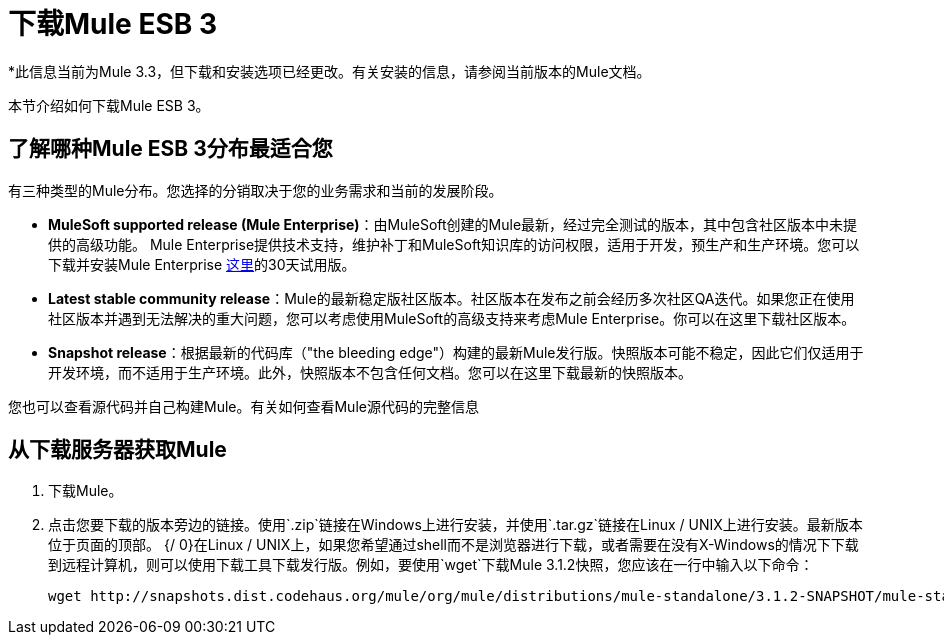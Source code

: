 = 下载Mule ESB 3

*此信息当前为Mule 3.3，但下载和安装选项已经更改。有关安装的信息，请参阅当前版本的Mule文档。

本节介绍如何下载Mule ESB 3。

== 了解哪种Mule ESB 3分布最适合您

有三种类型的Mule分布。您选择的分销取决于您的业务需求和当前的发展阶段。

*  **MuleSoft supported release (Mule Enterprise)**：由MuleSoft创建的Mule最新，经过完全测试的版本，其中包含社区版本中未提供的高级功能。 Mule Enterprise提供技术支持，维护补丁和MuleSoft知识库的访问权限，适用于开发，预生产和生产环境。您可以下载并安装Mule Enterprise http://www.mulesoft.com/mule-esb-enterprise-trial-download[这里]的30天试用版。
*  *Latest stable community release*：Mule的最新稳定版社区版本。社区版本在发布之前会经历多次社区QA迭代。如果您正在使用社区版本并遇到无法解决的重大问题，您可以考虑使用MuleSoft的高级支持来考虑Mule Enterprise。你可以在这里下载社区版本。
*  *Snapshot release*：根据最新的代码库（"the bleeding edge"）构建的最新Mule发行版。快照版本可能不稳定，因此它们仅适用于开发环境，而不适用于生产环境。此外，快照版本不包含任何文档。您可以在这里下载最新的快照版本。

您也可以查看源代码并自己构建Mule。有关如何查看Mule源代码的完整信息

== 从下载服务器获取Mule

. 下载Mule。
. 点击您要下载的版本旁边的链接。使用`.zip`链接在Windows上进行安装，并使用`.tar.gz`链接在Linux / UNIX上进行安装。最新版本位于页面的顶部。
{/ 0}在Linux / UNIX上，如果您希望通过shell而不是浏览器进行下载，或者需要在没有X-Windows的情况下下载到远程计算机，则可以使用下载工具下载发行版。例如，要使用`wget`下载Mule 3.1.2快照，您应该在一行中输入以下命令：
+
[source, code, linenums]
----
wget http://snapshots.dist.codehaus.org/mule/org/mule/distributions/mule-standalone/3.1.2-SNAPSHOT/mule-standalone-3.1.2-SNAPSHOT.tar.gz
----
